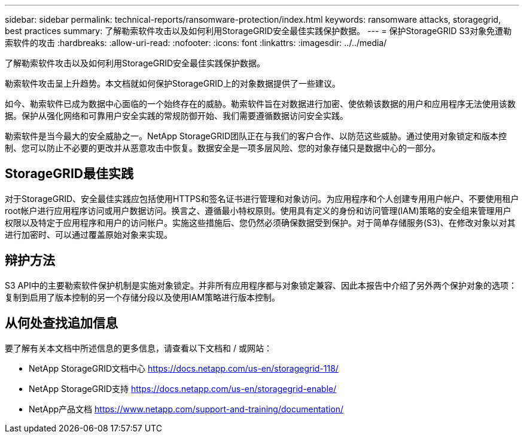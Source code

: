 ---
sidebar: sidebar 
permalink: technical-reports/ransomware-protection/index.html 
keywords: ransomware attacks, storagegrid, best practices 
summary: 了解勒索软件攻击以及如何利用StorageGRID安全最佳实践保护数据。 
---
= 保护StorageGRID S3对象免遭勒索软件的攻击
:hardbreaks:
:allow-uri-read: 
:nofooter: 
:icons: font
:linkattrs: 
:imagesdir: ../../media/


[role="lead"]
了解勒索软件攻击以及如何利用StorageGRID安全最佳实践保护数据。

勒索软件攻击呈上升趋势。本文档就如何保护StorageGRID上的对象数据提供了一些建议。

如今、勒索软件已成为数据中心面临的一个始终存在的威胁。勒索软件旨在对数据进行加密、使依赖该数据的用户和应用程序无法使用该数据。保护从强化网络和可靠用户安全实践的常规防御开始、我们需要遵循数据访问安全实践。

勒索软件是当今最大的安全威胁之一。NetApp StorageGRID团队正在与我们的客户合作、以防范这些威胁。通过使用对象锁定和版本控制、您可以防止不必要的更改并从恶意攻击中恢复。数据安全是一项多层风险、您的对象存储只是数据中心的一部分。



== StorageGRID最佳实践

对于StorageGRID、安全最佳实践应包括使用HTTPS和签名证书进行管理和对象访问。为应用程序和个人创建专用用户帐户、不要使用租户root帐户进行应用程序访问或用户数据访问。换言之、遵循最小特权原则。使用具有定义的身份和访问管理(IAM)策略的安全组来管理用户权限以及特定于应用程序和用户的访问帐户。实施这些措施后、您仍然必须确保数据受到保护。对于简单存储服务(S3)、在修改对象以对其进行加密时、可以通过覆盖原始对象来实现。



== 辩护方法

S3 API中的主要勒索软件保护机制是实施对象锁定。并非所有应用程序都与对象锁定兼容、因此本报告中介绍了另外两个保护对象的选项：复制到启用了版本控制的另一个存储分段以及使用IAM策略进行版本控制。



== 从何处查找追加信息

要了解有关本文档中所述信息的更多信息，请查看以下文档和 / 或网站：

* NetApp StorageGRID文档中心 https://docs.netapp.com/us-en/storagegrid-118/[]
* NetApp StorageGRID支持 https://docs.netapp.com/us-en/storagegrid-enable/[]
* NetApp产品文档 https://www.netapp.com/support-and-training/documentation/[]

